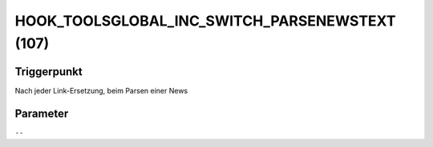 HOOK_TOOLSGLOBAL_INC_SWITCH_PARSENEWSTEXT (107)
===============================================

Triggerpunkt
""""""""""""

Nach jeder Link-Ersetzung, beim Parsen einer News

Parameter
"""""""""

``--``
